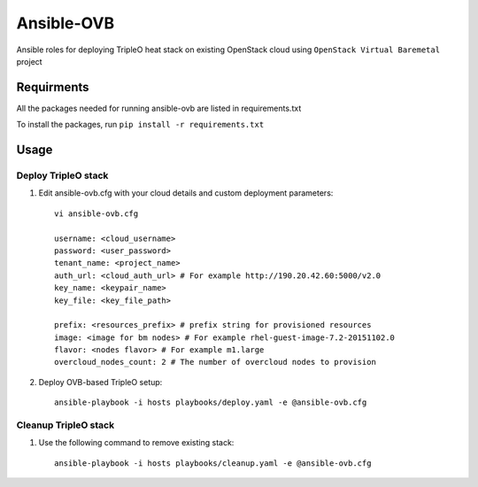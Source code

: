 Ansible-OVB
===========

Ansible roles for deploying TripleO heat stack on existing OpenStack cloud using ``OpenStack Virtual Baremetal`` project

Requirments
-----------

All the packages needed for running ansible-ovb are listed in requirements.txt

To install the packages, run ``pip install -r requirements.txt``

Usage
-----

Deploy TripleO stack
^^^^^^^^^^^^^^^^^^^^

#. Edit ansible-ovb.cfg with your cloud details and custom deployment parameters::

       vi ansible-ovb.cfg

       username: <cloud_username>
       password: <user_password>
       tenant_name: <project_name>
       auth_url: <cloud_auth_url> # For example http://190.20.42.60:5000/v2.0
       key_name: <keypair_name>
       key_file: <key_file_path>

       prefix: <resources_prefix> # prefix string for provisioned resources
       image: <image for bm nodes> # For example rhel-guest-image-7.2-20151102.0
       flavor: <nodes flavor> # For example m1.large
       overcloud_nodes_count: 2 # The number of overcloud nodes to provision

#. Deploy OVB-based TripleO setup::

       ansible-playbook -i hosts playbooks/deploy.yaml -e @ansible-ovb.cfg

Cleanup TripleO stack
^^^^^^^^^^^^^^^^^^^^^

#. Use the following command to remove existing stack::

       ansible-playbook -i hosts playbooks/cleanup.yaml -e @ansible-ovb.cfg
